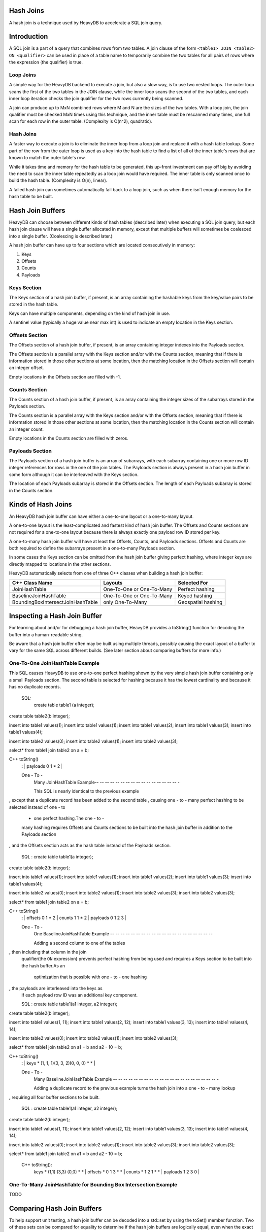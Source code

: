 ==========
Hash Joins
==========

A hash join is a technique used by HeavyDB to accelerate a SQL join query.

============
Introduction
============

A SQL join is a part of a query that combines rows from two tables. A join clause of the form ``<table1> JOIN <table2> ON <qualifier>`` can be used in place of a table name to temporarily combine the two tables for all pairs of rows where the expression (the qualifier) is true.

Loop Joins
----------

A simple way for the HeavyDB backend to execute a join, but also a slow way, is to use two nested loops. The outer loop scans the first of the two tables in the JOIN clause, while the inner loop scans the second of the two tables, and each inner loop iteration checks the join qualifier for the two rows currently being scanned.

A join can produce up to MxN combined rows where M and N are the sizes of the two tables. With a loop join, the join qualifier must be checked MxN times using this technique, and the inner table must be rescanned many times, one full scan for each row in the outer table. (Complexity is O(n^2), quadratic).

Hash Joins
----------

A faster way to execute a join is to eliminate the inner loop from a loop join and replace it with a hash table lookup. Some part of the row from the outer loop is used as a key into the hash table to find a list of all of the inner table's rows that are known to match the outer table's row.

While it takes time and memory for the hash table to be generated, this up-front investment can pay off big by avoiding the need to scan the inner table repeatedly as a loop join would have required. The inner table is only scanned once to build the hash table. (Complexity is O(n), linear).

A failed hash join can sometimes automatically fall back to a loop join, such as when there isn't enough memory for the hash table to be built.

=================
Hash Join Buffers
=================

HeavyDB can choose between different kinds of hash tables (described later) when executing a SQL join query, but each hash join clause will have a single buffer allocated in memory, except that multiple buffers will sometimes be coalesced into a single buffer. (Coalescing is described later.)

A hash join buffer can have up to four sections which are located consecutively in memory:

1) Keys
2) Offsets
3) Counts
4) Payloads

Keys Section
------------

The Keys section of a hash join buffer, if present, is an array containing the hashable keys from the key/value pairs to be stored in the hash table.

Keys can have multiple components, depending on the kind of hash join in use.

A sentinel value (typically a huge value near max int) is used to indicate an empty location in the Keys section.

Offsets Section
---------------

The Offsets section of a hash join buffer, if present, is an array containing integer indexes into the Payloads section.

The Offsets section is a parallel array with the Keys section and/or with the Counts section, meaning that if there is information stored in those other sections at some location, then the matching location in the Offsets section will contain an integer offset.

Empty locations in the Offsets section are filled with -1.

Counts Section
--------------

The Counts section of a hash join buffer, if present, is an array containing the integer sizes of the subarrays stored in the Payloads section.

The Counts section is a parallel array with the Keys section and/or with the Offsets section, meaning that if there is information stored in those other sections at some location, then the matching location in the Counts section will contain an integer count.

Empty locations in the Counts section are filled with zeros.

Payloads Section
----------------

The Payloads section of a hash join buffer is an array of subarrays, with each subarray containing one or more row ID integer references for rows in the one of the join tables. The Payloads section is always present in a hash join buffer in some form although it can be interleaved with the Keys section.

The location of each Payloads subarray is stored in the Offsets section. The length of each Payloads subarray is stored in the Counts section.

===================
Kinds of Hash Joins
===================

An HeavyDB hash join buffer can have either a one-to-one layout or a one-to-many layout.

A one-to-one layout is the least-complicated and fastest kind of hash join buffer. The Offsets and Counts sections are not required for a one-to-one layout because there is always exactly one payload row ID stored per key.

A one-to-many hash join buffer will have at least the Offsets, Counts, and Payloads sections. Offsets and Counts are both required to define the subarrays present in a one-to-many Payloads section.

In some cases the Keys section can be omitted from the hash join buffer giving perfect hashing, where integer keys are directly mapped to locations in the other sections.

HeavyDB automatically selects from one of three C++ classes when building a hash join buffer:

=================================== ============================= ========================
C++ Class Name                       Layouts                       Selected For
=================================== ============================= ========================
JoinHashTable                       One-To-One or One-To-Many     Perfect hashing
BaselineJoinHashTable               One-To-One or One-To-Many     Keyed hashing
BoundingBoxIntersectJoinHashTable   only One-To-Many              Geospatial hashing
=================================== ============================= ========================

=============================
Inspecting a Hash Join Buffer
=============================

For learning about and/or for debugging a hash join buffer, HeavyDB provides a toString() function for decoding the buffer into a human-readable string.

Be aware that a hash join buffer often may be built using multiple threads, possibly causing the exact layout of a buffer to vary for the same SQL across different builds. (See later section about comparing buffers for more info.)

One-To-One JoinHashTable Example
--------------------------------

This SQL causes HeavyDB to use one-to-one perfect hashing shown by the very simple hash join buffer containing only a small Payloads section. The second table is selected for hashing because it has the lowest cardinality and because it has no duplicate records.

    SQL:
      create table table1 (a integer);
create table table2(b integer);

insert into table1 values(1);
insert into table1 values(1);
insert into table1 values(2);
insert into table1 values(3);
insert into table1 values(4);

insert into table2 values(0);
insert into table2 values(1);
insert into table2 values(3);

select* from table1 join table2 on a = b;

C++ toString()
    : | payloads 0 1 * 2 |

    One - To -
        Many JoinHashTable Example-- -- -- -- -- -- -- -- -- -- -- -- -- -- -- -- -

        This SQL is nearly identical to the previous example
, except that a duplicate record has been added to the second table
, causing one - to - many perfect hashing to be selected instead of one - to
      - one perfect hashing.The one - to -
      many hashing requires Offsets and Counts sections to be built into the hash join
      buffer in addition to the Payloads section
, and the Offsets section acts as the hash table instead of the Payloads section.

  SQL : create table table1(a integer);
create table table2(b integer);

insert into table1 values(1);
insert into table1 values(1);
insert into table1 values(2);
insert into table1 values(3);
insert into table1 values(4);

insert into table2 values(0);
insert into table2 values(1);
insert into table2 values(3);
insert into table2 values(3);

select* from table1 join table2 on a = b;

C++ toString()
    : | offsets 0 1 * 2 | counts 1 1 * 2 | payloads 0 1 2 3 |

    One - To -
        One BaselineJoinHashTable Example
        -- -- -- -- -- -- -- -- -- -- -- -- -- -- -- -- -- -- -- --

        Adding a second column to one of the tables
, then including that column in the join
      qualifier(the ``ON`` expression) prevents perfect hashing from being used
      and requires a Keys section to be built into the hash buffer.As an
              optimization that is possible with one
              - to - one hashing
, the payloads are interleaved into the keys as
  if each payload row ID was an additional key component.

  SQL : create table table1(a1 integer, a2 integer);
create table table2(b integer);

insert into table1 values(1, 11);
insert into table1 values(2, 12);
insert into table1 values(3, 13);
insert into table1 values(4, 14);

insert into table2 values(0);
insert into table2 values(1);
insert into table2 values(3);

select* from table1 join table2 on a1 = b and a2 - 10 = b;

C++ toString()
    : | keys * (1, 1, 1)(3, 3, 2)(0, 0, 0) * * |

    One - To -
        Many BaselineJoinHashTable Example
        -- -- -- -- -- -- -- -- -- -- -- -- -- -- -- -- -- -- -- -- -

        Adding a duplicate record to the previous example turns the hash join into a one
        - to - many lookup
, requiring all four buffer sections to be built.

  SQL : create table table1(a1 integer, a2 integer);
create table table2(b integer);

insert into table1 values(1, 11);
insert into table1 values(2, 12);
insert into table1 values(3, 13);
insert into table1 values(4, 14);

insert into table2 values(0);
insert into table2 values(1);
insert into table2 values(3);
insert into table2 values(3);

select* from table1 join table2 on a1 = b and a2 - 10 = b;

    C++ toString():
      | keys * (1,1) (3,3) (0,0) * * | offsets * 0 1 3 * * | counts * 1 2 1 * * | payloads 1 2 3 0 |

One-To-Many JoinHashTable for Bounding Box Intersection Example
-----------------------------------------

TODO

===========================
Comparing Hash Join Buffers
===========================

To help support unit testing, a hash join buffer can be decoded into a std::set by using the toSet() member function. Two of these sets can be compared for equality to determine if the hash join buffers are logically equal, even when the exact layouts of the buffers may differ in memory, such as when trivial layout differences occur due to multiple threads being used to build a single hash join buffer.

==========================
Equijoins vs Non-Equijoins
==========================

TODO

==========
Coalescing
==========

TODO
